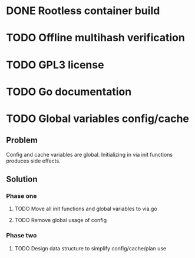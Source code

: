 * DONE Rootless container build
* TODO Offline multihash verification
* TODO GPL3 license
* TODO Go documentation
* TODO Global variables config/cache
** Problem
Config and cache variables are global. Initializing in via init
functions produces side effects.
** Solution
*** Phase one
**** TODO Move all init functions and global variables to via.go
**** TODO Remove global usage of config

*** Phase two
**** TODO Design data structure to simplify config/cache/plan use
